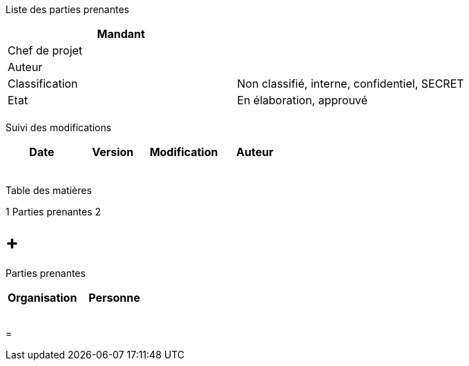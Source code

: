Liste des parties prenantes

[cols=",",options="header",]
|============================================================
|Mandant |
|Chef de projet |
|Auteur |
|Classification |Non classifié, interne, confidentiel, SECRET
|Etat |En élaboration, approuvé
| |
|============================================================

Suivi des modifications

[cols=",,,",options="header",]
|===================================
|Date |Version |Modification |Auteur
| | | |
| | | |
| | | |
| | | |
| | | |
|===================================

Table des matières

1 Parties prenantes 2

[[parties-prenantes]]
=  +
Parties prenantes

[cols=",",options="header",]
|======================
|Organisation |Personne
| |
| |
| |
| |
|======================

[[section]]
=
